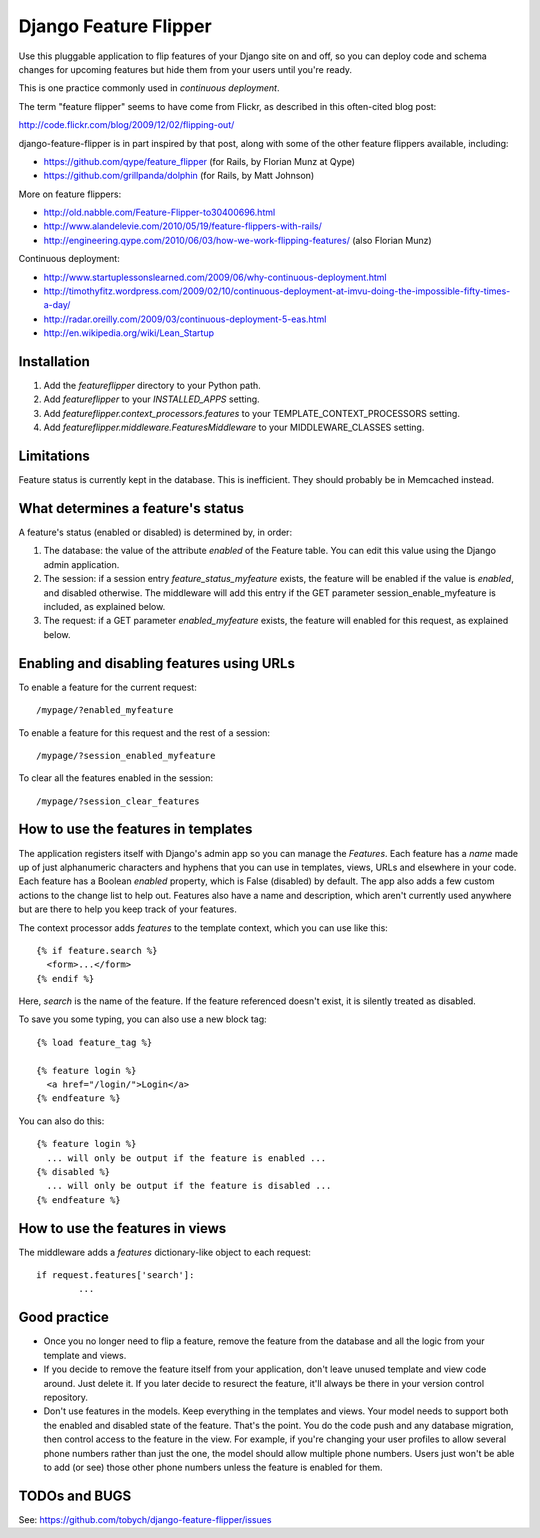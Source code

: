 ======================
Django Feature Flipper
======================

Use this pluggable application to flip features of your Django site on
and off, so you can deploy code and schema changes for upcoming
features but hide them from your users until you're ready.

This is one practice commonly used in `continuous deployment`.

The term "feature flipper" seems to have come from Flickr, as
described in this often-cited blog post:

http://code.flickr.com/blog/2009/12/02/flipping-out/

django-feature-flipper is in part inspired by that post, along with
some of the other feature flippers available, including:

- https://github.com/qype/feature_flipper (for Rails, by Florian Munz at Qype)
- https://github.com/grillpanda/dolphin (for Rails, by Matt Johnson)

More on feature flippers:

- http://old.nabble.com/Feature-Flipper-to30400696.html 
- http://www.alandelevie.com/2010/05/19/feature-flippers-with-rails/
- http://engineering.qype.com/2010/06/03/how-we-work-flipping-features/ (also Florian Munz)

Continuous deployment:

- http://www.startuplessonslearned.com/2009/06/why-continuous-deployment.html
- http://timothyfitz.wordpress.com/2009/02/10/continuous-deployment-at-imvu-doing-the-impossible-fifty-times-a-day/
- http://radar.oreilly.com/2009/03/continuous-deployment-5-eas.html
- http://en.wikipedia.org/wiki/Lean_Startup


Installation
============

#. Add the `featureflipper` directory to your Python path.

#. Add `featureflipper` to your `INSTALLED_APPS` setting.

#. Add `featureflipper.context_processors.features` to your TEMPLATE_CONTEXT_PROCESSORS setting.

#. Add `featureflipper.middleware.FeaturesMiddleware` to your MIDDLEWARE_CLASSES setting.


Limitations
===========

Feature status is currently kept in the database. This is
inefficient. They should probably be in Memcached instead.


What determines a feature's status
==================================

A feature's status (enabled or disabled) is determined by, in order:

#. The database: the value of the attribute `enabled` of the Feature
   table. You can edit this value using the Django admin application.

#. The session: if a session entry `feature_status_myfeature` exists,
   the feature will be enabled if the value is `enabled`, and disabled
   otherwise. The middleware will add this entry if the GET parameter
   session_enable_myfeature is included, as explained below.

#. The request: if a GET parameter `enabled_myfeature` exists, the
   feature will enabled for this request, as explained below.


Enabling and disabling features using URLs
==========================================

To enable a feature for the current request::

  /mypage/?enabled_myfeature

To enable a feature for this request and the rest of a session::

  /mypage/?session_enabled_myfeature

To clear all the features enabled in the session::

  /mypage/?session_clear_features


How to use the features in templates
====================================

The application registers itself with Django's admin app so you can
manage the `Features`. Each feature has a `name` made up of just
alphanumeric characters and hyphens that you can use in templates,
views, URLs and elsewhere in your code. Each feature has a Boolean
`enabled` property, which is False (disabled) by default. The app also
adds a few custom actions to the change list to help out. Features
also have a name and description, which aren't currently used anywhere
but are there to help you keep track of your features.

The context processor adds `features` to the template context, which
you can use like this::

  {% if feature.search %}
    <form>...</form>
  {% endif %}

Here, `search` is the name of the feature. If the feature referenced
doesn't exist, it is silently treated as disabled.

To save you some typing, you can also use a new block tag::

  {% load feature_tag %}

  {% feature login %}
    <a href="/login/">Login</a>
  {% endfeature %}

You can also do this::

  {% feature login %}
    ... will only be output if the feature is enabled ...
  {% disabled %}
    ... will only be output if the feature is disabled ...
  {% endfeature %}


How to use the features in views
================================

The middleware adds a `features` dictionary-like object to each request::

  if request.features['search']:
	  ...


Good practice
=============

- Once you no longer need to flip a feature, remove the feature from
  the database and all the logic from your template and views.

- If you decide to remove the feature itself from your application,
  don't leave unused template and view code around. Just delete it. If
  you later decide to resurect the feature, it'll always be there in
  your version control repository.

- Don't use features in the models. Keep everything in the templates
  and views. Your model needs to support both the enabled and disabled
  state of the feature. That's the point. You do the code push and any
  database migration, then control access to the feature in the
  view. For example, if you're changing your user profiles to allow
  several phone numbers rather than just the one, the model should
  allow multiple phone numbers. Users just won't be able to add (or
  see) those other phone numbers unless the feature is enabled for
  them.


TODOs and BUGS
==============

See: https://github.com/tobych/django-feature-flipper/issues
